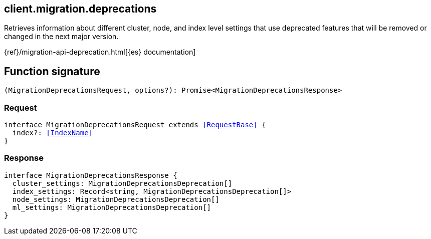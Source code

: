 [[reference-migration-deprecations]]

////////
===========================================================================================================================
||                                                                                                                       ||
||                                                                                                                       ||
||                                                                                                                       ||
||        ██████╗ ███████╗ █████╗ ██████╗ ███╗   ███╗███████╗                                                            ||
||        ██╔══██╗██╔════╝██╔══██╗██╔══██╗████╗ ████║██╔════╝                                                            ||
||        ██████╔╝█████╗  ███████║██║  ██║██╔████╔██║█████╗                                                              ||
||        ██╔══██╗██╔══╝  ██╔══██║██║  ██║██║╚██╔╝██║██╔══╝                                                              ||
||        ██║  ██║███████╗██║  ██║██████╔╝██║ ╚═╝ ██║███████╗                                                            ||
||        ╚═╝  ╚═╝╚══════╝╚═╝  ╚═╝╚═════╝ ╚═╝     ╚═╝╚══════╝                                                            ||
||                                                                                                                       ||
||                                                                                                                       ||
||    This file is autogenerated, DO NOT send pull requests that changes this file directly.                             ||
||    You should update the script that does the generation, which can be found in:                                      ||
||    https://github.com/elastic/elastic-client-generator-js                                                             ||
||                                                                                                                       ||
||    You can run the script with the following command:                                                                 ||
||       npm run elasticsearch -- --version <version>                                                                    ||
||                                                                                                                       ||
||                                                                                                                       ||
||                                                                                                                       ||
===========================================================================================================================
////////
++++
<style>
.lang-ts a.xref {
  text-decoration: underline !important;
}
</style>
++++

[[client.migration.deprecations]]
== client.migration.deprecations

Retrieves information about different cluster, node, and index level settings that use deprecated features that will be removed or changed in the next major version.

{ref}/migration-api-deprecation.html[{es} documentation]
[discrete]
== Function signature

[source,ts]
----
(MigrationDeprecationsRequest, options?): Promise<MigrationDeprecationsResponse>
----

[discrete]
=== Request

[source,ts,subs=+macros]
----
interface MigrationDeprecationsRequest extends <<RequestBase>> {
  index?: <<IndexName>>
}

----

[discrete]
=== Response

[source,ts,subs=+macros]
----
interface MigrationDeprecationsResponse {
  cluster_settings: MigrationDeprecationsDeprecation[]
  index_settings: Record<string, MigrationDeprecationsDeprecation[]>
  node_settings: MigrationDeprecationsDeprecation[]
  ml_settings: MigrationDeprecationsDeprecation[]
}

----

